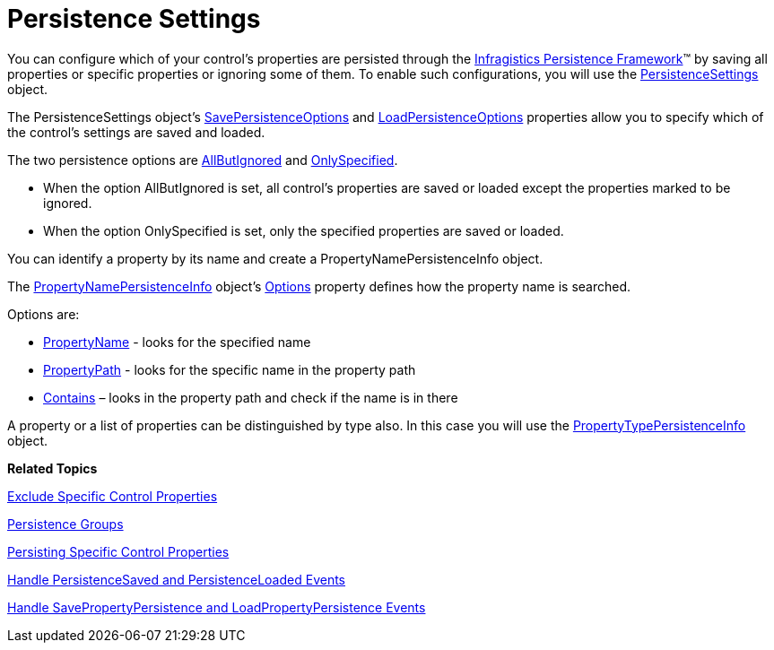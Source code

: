 ﻿////

|metadata|
{
    "name": "persistence-persistence-settings",
    "controlName": ["IG Control Persistence Framework"],
    "tags": ["How Do I"],
    "guid": "{2F252AF5-FC64-4C6E-9CB1-908571A9F5B4}",  
    "buildFlags": [],
    "createdOn": "2016-05-25T18:21:53.6090314Z"
}
|metadata|
////

= Persistence Settings

You can configure which of your control’s properties are persisted through the link:{ApiPlatform}persistence.v{ProductVersion}~infragistics.persistence_namespace.html[Infragistics Persistence Framework]™ by saving all properties or specific properties or ignoring some of them. To enable such configurations, you will use the link:{ApiPlatform}persistence.v{ProductVersion}~infragistics.persistence.persistencesettings.html[PersistenceSettings] object.

The PersistenceSettings object’s link:{ApiPlatform}persistence.v{ProductVersion}~infragistics.persistence.persistencesettings~savepersistenceoptions.html[SavePersistenceOptions] and link:{ApiPlatform}persistence.v{ProductVersion}~infragistics.persistence.persistencesettings~loadpersistenceoptions.html[LoadPersistenceOptions] properties allow you to specify which of the control’s settings are saved and loaded.

The two persistence options are link:{ApiPlatform}persistence.v{ProductVersion}~infragistics.persistence.primitives.persistenceoption.html[AllButIgnored] and link:{ApiPlatform}persistence.v{ProductVersion}~infragistics.persistence.primitives.persistenceoption.html[OnlySpecified].

* When the option AllButIgnored is set, all control’s properties are saved or loaded except the properties marked to be ignored.

* When the option OnlySpecified is set, only the specified properties are saved or loaded.

You can identify a property by its name and create a PropertyNamePersistenceInfo object.

The link:{ApiPlatform}persistence.v{ProductVersion}~infragistics.persistence.propertynamepersistenceinfo.html[PropertyNamePersistenceInfo] object’s link:{ApiPlatform}persistence.v{ProductVersion}~infragistics.persistence.propertynamepersistenceinfo~options.html[Options] property defines how the property name is searched.

Options are:

* link:{ApiPlatform}persistence.v{ProductVersion}~infragistics.persistence.primitives.propertynamepersistenceoptions.html[PropertyName] - looks for the specified name
* link:{ApiPlatform}persistence.v{ProductVersion}~infragistics.persistence.primitives.propertynamepersistenceoptions.html[PropertyPath] - looks for the specific name in the property path
* link:{ApiPlatform}persistence.v{ProductVersion}~infragistics.persistence.primitives.propertynamepersistenceoptions.html[Contains] – looks in the property path and check if the name is in there

A property or a list of properties can be distinguished by type also. In this case you will use the link:{ApiPlatform}persistence.v{ProductVersion}~infragistics.persistence.propertytypepersistenceinfo.html[PropertyTypePersistenceInfo] object.

*Related Topics*

link:persistence-exclude-specific-control-properties.html[Exclude Specific Control Properties]

ifdef::sl,win-rt,win-phone[]
link:3ff664bc-2a4b-459d-8184-4ddca70ed809[Identifier]
endif::sl,win-rt,win-phone[]

link:persistence-persistence-groups.html[Persistence Groups]

link:persistence-persisting-specific-control-properties.html[Persisting Specific Control Properties]

ifdef::win-phone[]
link:persistence-using-propertynamepersistenceinfo-typeconverter-property.html[Using PropertyNamePersistenceInfo TypeConverter Property]
endif::win-phone[]

ifdef::sl,wpf,win-rt[]
link:persistence-using-typeconverte.html[Using PropertyNamePersistenceInfo TypeConverter Property]
endif::sl,wpf,win-rt[]

link:persistence-handle-persistencesaved-and-persistenceloaded-events.html[Handle PersistenceSaved and PersistenceLoaded Events]

link:persistence-handle-savepropertypersistence-and-loadpropertypersistence-events.html[Handle SavePropertyPersistence and LoadPropertyPersistence Events]